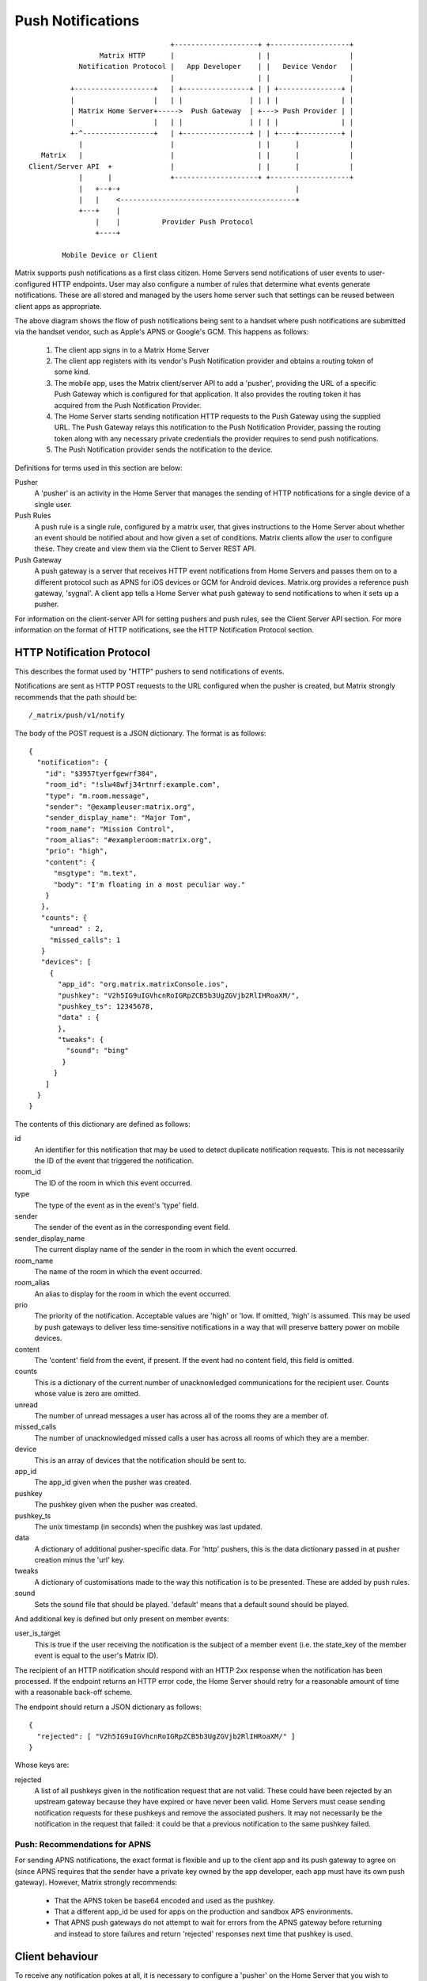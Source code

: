 Push Notifications
==================

.. _module:push:

::

                                   +--------------------+ +-------------------+
                  Matrix HTTP      |                    | |                   |
             Notification Protocol |   App Developer    | |   Device Vendor   |
                                   |                    | |                   |
           +-------------------+   | +----------------+ | | +---------------+ |
           |                   |   | |                | | | |               | |
           | Matrix Home Server+----->  Push Gateway  | +---> Push Provider | |
           |                   |   | |                | | | |               | |
           +-^-----------------+   | +----------------+ | | +----+----------+ |
             |                     |                    | |      |            |
    Matrix   |                     |                    | |      |            |
 Client/Server API  +              |                    | |      |            |
             |      |              +--------------------+ +-------------------+
             |   +--+-+                                          |             
             |   |    <------------------------------------------+             
             +---+    |                                                        
                 |    |          Provider Push Protocol                        
                 +----+                                                        
                                                                               
         Mobile Device or Client                                               


Matrix supports push notifications as a first class citizen. Home Servers send
notifications of user events to user-configured HTTP endpoints. User may also
configure a number of rules that determine what events generate notifications.
These are all stored and managed by the users home server such that settings can
be reused between client apps as appropriate.

The above diagram shows the flow of push notifications being sent to a handset
where push notifications are submitted via the handset vendor, such as Apple's
APNS or Google's GCM. This happens as follows:

 1. The client app signs in to a Matrix Home Server
 2. The client app registers with its vendor's Push Notification provider and
    obtains a routing token of some kind.
 3. The mobile app, uses the Matrix client/server API to add a 'pusher',
    providing the URL of a specific Push Gateway which is configured for that
    application. It also provides the routing token it has acquired from the
    Push Notification Provider.
 4. The Home Server starts sending notification HTTP requests to the Push
    Gateway using the supplied URL. The Push Gateway relays this notification to
    the Push Notification Provider, passing the routing token along with any
    necessary private credentials the provider requires to send push
    notifications.
 5. The Push Notification provider sends the notification to the device.

Definitions for terms used in this section are below:

Pusher
  A 'pusher' is an activity in the Home Server that manages the sending
  of HTTP notifications for a single device of a single user.

Push Rules
  A push rule is a single rule, configured by a matrix user, that gives
  instructions to the Home Server about whether an event should be notified
  about and how given a set of conditions. Matrix clients allow the user to
  configure these. They create and view them via the Client to Server REST API.

Push Gateway
  A push gateway is a server that receives HTTP event notifications from Home
  Servers and passes them on to a different protocol such as APNS for iOS
  devices or GCM for Android devices. Matrix.org provides a reference push
  gateway, 'sygnal'. A client app tells a Home Server what push gateway
  to send notifications to when it sets up a pusher.

For information on the client-server API for setting pushers and push rules, see
the Client Server API section. For more information on the format of HTTP
notifications, see the HTTP Notification Protocol section.

HTTP Notification Protocol
--------------------------

This describes the format used by "HTTP" pushers to send notifications of
events.

Notifications are sent as HTTP POST requests to the URL configured when the
pusher is created, but Matrix strongly recommends that the path should be::

  /_matrix/push/v1/notify

The body of the POST request is a JSON dictionary. The format
is as follows::

  {
    "notification": {
      "id": "$3957tyerfgewrf384",
      "room_id": "!slw48wfj34rtnrf:example.com",
      "type": "m.room.message",
      "sender": "@exampleuser:matrix.org",
      "sender_display_name": "Major Tom",
      "room_name": "Mission Control",
      "room_alias": "#exampleroom:matrix.org",
      "prio": "high",
      "content": {
        "msgtype": "m.text",
        "body": "I'm floating in a most peculiar way."
      }
     },
     "counts": {
       "unread" : 2,
       "missed_calls": 1
     }
     "devices": [
       {
         "app_id": "org.matrix.matrixConsole.ios",
         "pushkey": "V2h5IG9uIGVhcnRoIGRpZCB5b3UgZGVjb2RlIHRoaXM/",
         "pushkey_ts": 12345678,
         "data" : {
         },
         "tweaks": {
           "sound": "bing"
          }
        }
      ]
    }
  }

The contents of this dictionary are defined as follows:

id
  An identifier for this notification that may be used to detect duplicate
  notification requests. This is not necessarily the ID of the event that
  triggered the notification.
room_id
  The ID of the room in which this event occurred.
type
  The type of the event as in the event's 'type' field.
sender
  The sender of the event as in the corresponding event field.
sender_display_name
  The current display name of the sender in the room in which the event
  occurred.
room_name
  The name of the room in which the event occurred.
room_alias
  An alias to display for the room in which the event occurred.
prio
  The priority of the notification. Acceptable values are 'high' or 'low. If
  omitted, 'high' is assumed. This may be used by push gateways to deliver less
  time-sensitive notifications in a way that will preserve battery power on
  mobile devices.
content
  The 'content' field from the event, if present. If the event had no content
  field, this field is omitted.
counts
  This is a dictionary of the current number of unacknowledged communications
  for the recipient user. Counts whose value is zero are omitted.
unread
  The number of unread messages a user has across all of the rooms they are a
  member of.
missed_calls
  The number of unacknowledged missed calls a user has across all rooms of
  which they are a member.
device
  This is an array of devices that the notification should be sent to.
app_id
  The app_id given when the pusher was created.
pushkey
  The pushkey given when the pusher was created.
pushkey_ts
  The unix timestamp (in seconds) when the pushkey was last updated.
data
  A dictionary of additional pusher-specific data. For 'http' pushers, this is
  the data dictionary passed in at pusher creation minus the 'url' key.
tweaks
  A dictionary of customisations made to the way this notification is to be
  presented. These are added by push rules.
sound
  Sets the sound file that should be played. 'default' means that a default
  sound should be played.

And additional key is defined but only present on member events:

user_is_target
  This is true if the user receiving the notification is the subject of a member
  event (i.e. the state_key of the member event is equal to the user's Matrix
  ID).

The recipient of an HTTP notification should respond with an HTTP 2xx response
when the notification has been processed. If the endpoint returns an HTTP error
code, the Home Server should retry for a reasonable amount of time with a
reasonable back-off scheme.

The endpoint should return a JSON dictionary as follows::

  {
    "rejected": [ "V2h5IG9uIGVhcnRoIGRpZCB5b3UgZGVjb2RlIHRoaXM/" ]
  }

Whose keys are:

rejected
  A list of all pushkeys given in the notification request that are not valid.
  These could have been rejected by an upstream gateway because they have
  expired or have never been valid. Home Servers must cease sending notification
  requests for these pushkeys and remove the associated pushers. It may not
  necessarily be the notification in the request that failed: it could be that
  a previous notification to the same pushkey failed.

Push: Recommendations for APNS
~~~~~~~~~~~~~~~~~~~~~~~~~~~~~~
For sending APNS notifications, the exact format is flexible and up to the
client app and its push gateway to agree on (since APNS requires that the sender
have a private key owned by the app developer, each app must have its own push
gateway). However, Matrix strongly recommends:

 * That the APNS token be base64 encoded and used as the pushkey.
 * That a different app_id be used for apps on the production and sandbox
   APS environments.
 * That APNS push gateways do not attempt to wait for errors from the APNS
   gateway before returning and instead to store failures and return
   'rejected' responses next time that pushkey is used.

Client behaviour
----------------

To receive any notification pokes at all, it is necessary to configure a
'pusher' on the Home Server that you wish to receive notifications from. There
is a single API endpoint for this::

  POST $PREFIX/pushers/set

This takes a JSON object with the following keys:

pushkey
  This is a unique identifier for this pusher. The value you should use for this
  is the routing or destination address information for the notification, for
  example, the APNS token for APNS or the Registration ID for GCM. If your
  notification client has no such concept, use any unique identifier. Max length,
  512 bytes.
kind
  The kind of pusher to configure. 'http' makes a pusher that sends HTTP pokes.
  null deletes the pusher.
profile_tag
  This is a string that determines what set of device rules will be matched when
  evaluating push rules for this pusher. It is an arbitrary string. Multiple
  devices maybe use the same profile_tag. It is advised that when an app's
  data is copied or restored to a different device, this value remain the same.
  Client apps should offer ways to change the profile_tag, optionally copying
  rules from the old profile tag. Max length, 32 bytes.
app_id
  appId is a reverse-DNS style identifier for the application. It is recommended
  that this end with the platform, such that different platform versions get
  different app identifiers. Max length, 64 chars.
app_display_name
  A string that will allow the user to identify what application owns this
  pusher.
device_display_name
  A string that will allow the user to identify what device owns this pusher.
lang
  The preferred language for receiving notifications (eg, 'en' or 'en-US')
data
  A dictionary of information for the pusher implementation itself. For HTTP
  pushers, this must contain a 'url' key which is a string of the URL that
  should be used to send notifications.
append
  If this is set to boolean true, the Home Server should add another pusher
  with the given pushkey and App ID in addition to any others with different
  user IDs. Otherwise, the Home Server must remove any other pushers with the
  same App ID and pushkey for different users. The default is false.

If the pusher was created successfully, a JSON dictionary is returned (which may
be empty).


Push Rules
~~~~~~~~~~
Home Servers have an interface to configure what events trigger notifications.
This behaviour is configured through 'Push Rules'. Push Rules come in a variety
of different kinds and each kind of rule has an associated priority. The
different kinds of rule, in descending order of priority, are:

Override Rules
  The highest priority rules are user-configured overrides.
Content Rules
  These configure behaviour for (unencrypted) messages that match certain
  patterns. Content rules take one parameter, 'pattern', that gives the pattern
  to match against. This is treated in the same way as pattern for event_match
  conditions, below.
Room Rules
  These change the behaviour of all messages to a given room. The rule_id of a
  room rule is always the ID of the room that it affects.
Sender
  These rules configure notification behaviour for messages from a specific,
  named Matrix user ID. The rule_id of Sender rules is always the Matrix user
  ID of the user whose messages they'd apply to.
Underride
  These are identical to override rules, but have a lower priority than content,
  room and sender rules.

In addition, each kind of rule may be either global or device-specific. Device
specific rules only affect delivery of notifications via pushers with a matching
profile_tag. All device-specific rules are higher priority than all global
rules. Thusly, the full list of rule kinds, in descending priority order, is as
follows:

 * Device-specific Override
 * Device-specific Content
 * Device-specific Room
 * Device-specific Sender
 * Device-specific Underride
 * Global Override
 * Global Content
 * Global Room
 * Global Sender
 * Global Underride

For some kinds of rule, rules of the same kind also have an ordering with
respect to one another. The kinds that do not are room and sender rules where
the rules are mutually exclusive by definition and therefore an ordering would
be redundant. Actions for the highest priority rule and only that rule apply
(for example, a set_tweak action in a lower priority rule will not apply if a
higher priority rule matches, even if that rule does not specify any tweaks).

Rules also have an identifier, ``rule_id``, which is a string. The ``rule_id``
is unique within the kind of rule and scope: ``rule_ids`` need not be unique
between rules of the same kind on different devices. A home server may also have
server default rules of each kind and in each scope. Server default rules are
lower priority than user-defined rules in each scope. Server default rules (and
only server default rules) begin with a dot ('.') character. In addition, all
rules may be enabled or disabled. Disabled rules never match.

If no rules match an event, the Home Server should not notify for the message
(that is to say, the default action is "dont-notify"). Events that the user sent
themselves are never alerted for.

Predefined Rules
~~~~~~~~~~~~~~~~
Matrix specifies the following rule IDs for server default rules. Home Servers
may define rules as follows with the given IDs. If Home Servers provide rules
with these IDs, their semantics should match those given below:

.m.rule.contains_user_name
  Matches any message whose content is unencrypted and contains the local part
  of the user's Matrix ID, separated by word boundaries.

  Definition (as a content rule)::

    {
        "rule_id": ".m.rule.contains_user_name"
        "pattern": "[the local part of the user's Matrix ID]",
        "actions": [
            "notify",
            {
                "set_tweak": "sound",
                "value": "default"
            }
        ],
    }

.m.rule.contains_display_name
  Matches any message whose content is unencrypted and contains the user's
  current display name in the room in which it was sent.

  Definition (this rule can only be an override or underride rule)::

    {
        "rule_id": ".m.rule.contains_display_name"
        "conditions": [
            {
                "kind": "contains_display_name"
            }
        ],
        "actions": [
            "notify",
            {
                "set_tweak": "sound",
                "value": "default"
            }
        ],
    }

.m.rule.room_one_to_one
  Matches any message sent in a room with exactly two members.

  Definition (this rule can only be an override or underride rule)::

    {
        "rule_id": ".m.rule.room_two_members"
        "conditions": [
            {
                "is": "2",
                "kind": "room_member_count"
            }
        ],
        "actions": [
            "notify",
            {
                "set_tweak": "sound",
                "value": "default"
            }
        ],
    }

.m.rule.suppress_notices
  Matches messages with 'msgtype' of 'notice'. This should be an override rule
  such that, when enabled, it takes priority over content / sender / room rules.

  Definition::

    {
        'rule_id': '.m.rule.suppress_notices',
        'conditions': [
            {
                'kind': 'event_match',
                'key': 'content.msgtype',
                'pattern': 'm.notice',
            }
        ],
        'actions': [
            'dont-notify',
        ]
    }
  
.m.rule.fallback
  Matches any message. Used to define the behaviour of messages that match no
  other rules. Therefore, if Home Servers define this, it should be the lowest
  priority underride rule.

  Definition::

    {
        "rule_id": ".m.rule.fallback"
        "conditions": [],
        "actions": [
            "notify"
        ],
    }

Push Rules: Actions:
~~~~~~~~~~~~~~~~~~~~
All rules have an associated list of 'actions'. An action affects if and how a
notification is delivered for a matching event. This standard defines the
following actions, although if Home servers wish to support more, they are free
to do so:

notify
  This causes each matching event to generate a notification.
dont_notify
  Prevents this event from generating a notification
coalesce
  This enables notifications for matching events but activates Home Server
  specific behaviour to intelligently coalesce multiple events into a single 
  notification. Not all Home Servers may support this. Those that do not should
  treat it as the 'notify' action.
set_tweak
  Sets an entry in the 'tweaks' dictionary key that is sent in the notification
  poke. This takes the form of a dictionary with a 'set_tweak' key whose value
  is the name of the tweak to set. It may also have a 'value' key which is
  the value to which it should be set.

Actions that have no parameters are represented as a string. Otherwise, they are
represented as a dictionary with a key equal to their name and other keys as
their parameters, e.g. ``{ "set_tweak": "sound", "value": "default" }``

Push Rules: Actions: Tweaks
~~~~~~~~~~~~~~~~~~~~~~~~~~~
The ``set_tweak`` key action is used to add an entry to the 'tweaks' dictionary
that is sent in the notification poke. The following tweaks are defined:

sound
  A sound to be played when this notification arrives. 'default' means to
  play a default sound.
highlight
  Whether or not this message should be highlighted in the UI. This will
  normally take the form of presenting the message in a different colour and/or
  weight. The UI might also be adjusted to draw particular attention to the room
  in which the event occurred. The value may be omitted from the highlight
  tweak, in which case it should be read as if it had a value of true.

Tweaks are passed transparently through the Home Server so client applications
and push gateways may agree on additional tweaks, for example, how to flash the
notification light on a mobile device.

If a kind of tweak that a client understands is not specified in an action, the
client may choose a sensible behaviour for the tweak.

Push Rules: Conditions
~~~~~~~~~~~~~~~~~~~~~~
Override, Underride and Default rules have a list of 'conditions'. All
conditions must hold true for an event in order for a rule to be applied to an
event. A rule with no conditions always matches. Matrix specifies the following
conditions, although if Home Servers wish to support others, they are free to
do so:

event_match
  This is a glob pattern match on a field of the event. Parameters:
   * 'key': The dot-separated field of the event to match, e.g. content.body
   * 'pattern': The glob-style pattern to match against. Patterns with no
                special glob characters should be treated as having asterisks
                prepended and appended when testing the condition.
profile_tag
  Matches the profile_tag of the device that the notification would be
  delivered to. Parameters:

   * 'profile_tag': The profile_tag to match with.
contains_display_name
  This matches unencrypted messages where content.body contains the owner's
  display name in that room. This is a separate rule because display names may
  change and as such it would be hard to maintain a rule that matched the user's
  display name. This condition has no parameters.
room_member_count
  This matches the current number of members in the room.
   * 'is': A decimal integer optionally prefixed by one of, '==', '<', '>',
     '>=' or '<='. A prefix of '<' matches rooms where the member count is
     strictly less than the given number and so forth. If no prefix is present,
     this matches rooms where the member count is exactly equal to the given
     number (i.e. the same as '==').

Room, Sender, User and Content rules do not have conditions in the same way,
but instead have predefined conditions, the behaviour of which can be configured
using parameters named as described above. In the cases of room and sender
rules, the rule_id of the rule determines its behaviour.

Push Rules: API
~~~~~~~~~~~~~~~
Rules live under a hierarchy in the REST API that resembles::

  $PREFIX/pushrules/<scope>/<kind>/<rule_id>

The component parts are as follows:

scope
  Either 'global' or 'device/<profile_tag>' to specify global rules or
  device rules for the given profile_tag.
kind
  The kind of rule, i.e. 'override', 'underride', 'sender', 'room', 'content'.
rule_id
  The identifier for the rule.

To add or change a rule, a client performs a PUT request to the appropriate URL.
When adding rules of a type that has an ordering, the client can add parameters
that define the priority of the rule:

before
  Use 'before' with a rule_id as its value to make the new rule the next-more
  important rule with respect to the given rule.
after
  This makes the new rule the next-less important rule relative to the given
  rule.

All requests to the push rules API also require an access_token as a query
parameter.

The content of the PUT request is a JSON object with a list of actions under the
'actions' key and either conditions (under the 'conditions' key) or the
appropriate parameters for the rule (under the appropriate key name).

Examples:

To create a rule that suppresses notifications for the room with ID '!dj234r78wl45Gh4D:matrix.org'::

  curl -X PUT -H "Content-Type: application/json" -d '{ "actions" : ["dont_notify"] }' "http://localhost:8008/_matrix/client/api/v1/pushrules/global/room/%21dj234r78wl45Gh4D%3Amatrix.org?access_token=123456"

To suppress notifications for the user '@spambot:matrix.org'::

  curl -X PUT -H "Content-Type: application/json" -d '{ "actions" : ["dont_notify"] }' "http://localhost:8008/_matrix/client/api/v1/pushrules/global/sender/%40spambot%3Amatrix.org?access_token=123456"

To always notify for messages that contain the work 'cake' and set a specific sound (with a rule_id of 'SSByZWFsbHkgbGlrZSBjYWtl')::

  curl -X PUT -H "Content-Type: application/json" -d '{ "pattern": "cake", "actions" : ["notify", {"set_sound":"cakealarm.wav"}] }' "http://localhost:8008/_matrix/client/api/v1/pushrules/global/content/SSByZWFsbHkgbGlrZSBjYWtl?access_token=123456"

To add a rule suppressing notifications for messages starting with 'cake' but ending with 'lie', superseeding the previous rule::

  curl -X PUT -H "Content-Type: application/json" -d '{ "pattern": "cake*lie", "actions" : ["notify"] }' "http://localhost:8008/_matrix/client/api/v1/pushrules/global/content/U3BvbmdlIGNha2UgaXMgYmVzdA?access_token=123456&before=SSByZWFsbHkgbGlrZSBjYWtl"

To add a custom sound for notifications messages containing the word 'beer' in any rooms with 10 members or fewer (with greater importance than the room, sender and content rules)::

  curl -X PUT -H "Content-Type: application/json" -d '{ "conditions": [{"kind": "event_match", "key": "content.body", "pattern": "beer" }, {"kind": "room_member_count", "is": "<=10"}], "actions" : ["notify", {"set_sound":"beeroclock.wav"}] }' "http://localhost:8008/_matrix/client/api/v1/pushrules/global/override/U2VlIHlvdSBpbiBUaGUgRHVrZQ?access_token=123456


To delete rules, a client would just make a DELETE request to the same URL::

  curl -X DELETE "http://localhost:8008/_matrix/client/api/v1/pushrules/global/room/%23spam%3Amatrix.org?access_token=123456"


Retrieving the current ruleset can be done either by fetching individual rules
using the scheme as specified above. This returns the rule in the same format as
would be given in the PUT API with the addition of a rule_id::

  curl "http://localhost:8008/_matrix/client/api/v1/pushrules/global/room/%23spam%3Amatrix.org?access_token=123456"

Returns::

  {
    "actions": [
        "dont_notify"
    ],
    "rule_id": "#spam:matrix.org",
    "enabled": true
  }

Clients can also fetch broader sets of rules by removing path components.
Requesting the root level returns a structure as follows::

  {
      "device": {
          "exampledevice": {
              "content": [],
              "override": [],
              "room": [
                  {
                      "actions": [
                          "dont_notify"
                      ],
                      "rule_id": "#spam:matrix.org",
                      "enabled", true
                  }
              ],
              "sender": [],
              "underride": []
          }
      },
      "global": {
          "content": [],
          "override": [],
          "room": [],
          "sender": [],
          "underride": []
      }
  }

Adding patch components to the request drills down into this structure to filter
to only the requested set of rules.

Enabling and Disabling Rules
~~~~~~~~~~~~~~~~~~~~~~~~~~~~
Rules can be enabled or disabled with a PUT operation to the 'enabled' component
beneath the rule's URI with a content of 'true' or 'false'::

  curl -X PUT -H "Content-Type: application/json" -d 'false' "http://localhost:8008/_matrix/client/api/v1/pushrules/global/sender/%40spambot%3Amatrix.org/enabled?access_token=123456"

Server behaviour
----------------

- HS to sygnal?

Security considerations
-----------------------

- Message content shouldn't be sent in the push itself as it will pass through
  the Push Provider (Google/Apple). Instead, send a ping to tell the client to
  sync.
- HTTPS should be used on the Matrix HTTP Notification Protocol.
